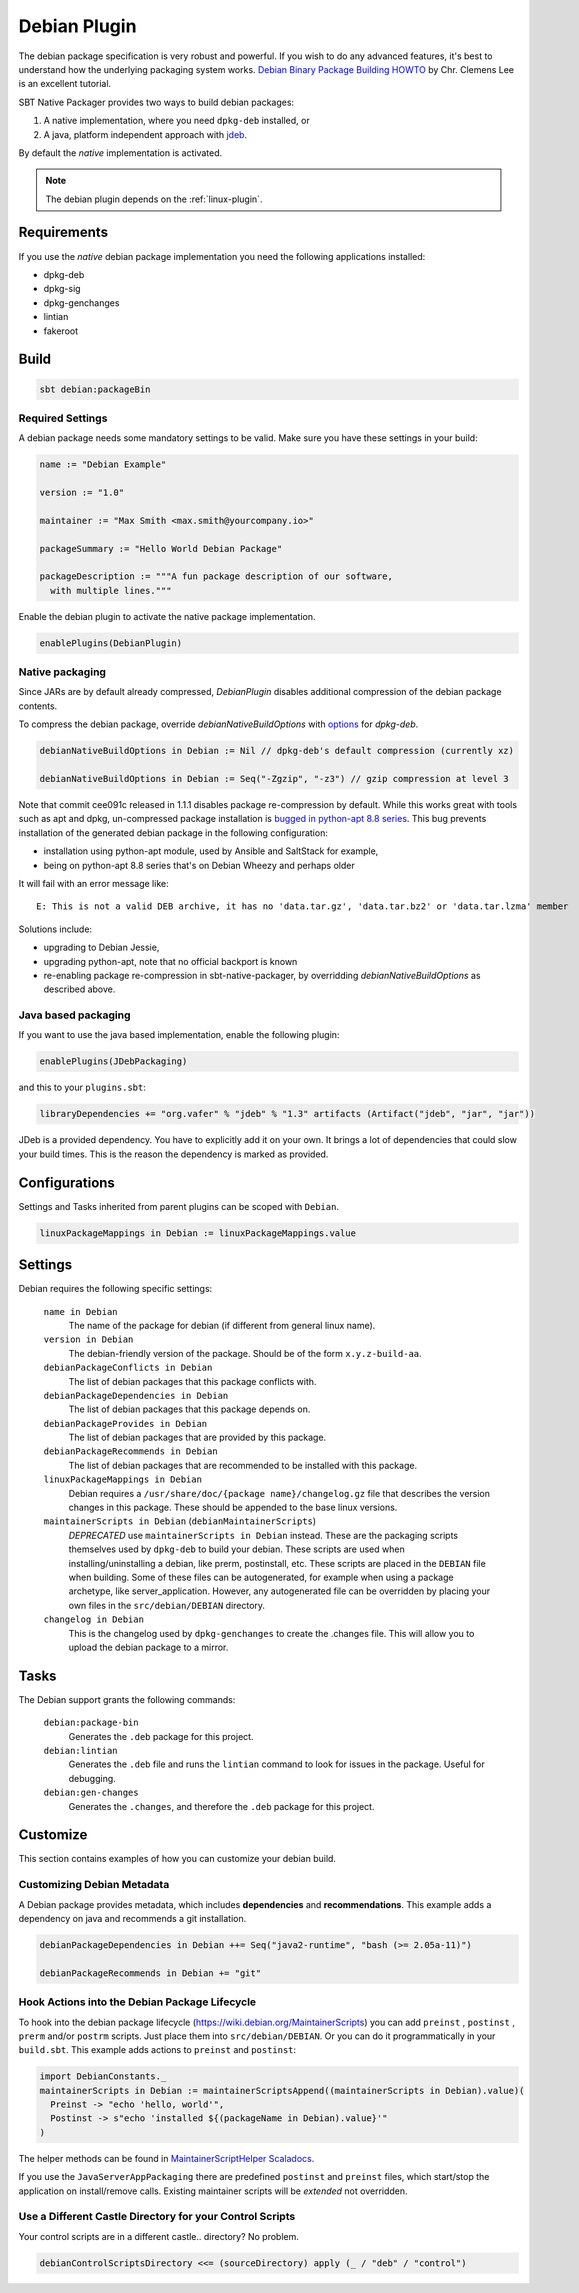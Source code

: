 .. _debian-plugin:

Debian Plugin
=============

The debian package specification is very robust and powerful.  If you wish to do any advanced features, it's best to understand how
the underlying packaging system works.  `Debian Binary Package Building HOWTO`_ by Chr. Clemens Lee is an excellent tutorial.

.. _Debian Binary Package Building HOWTO: http://tldp.org/HOWTO/html_single/Debian-Binary-Package-Building-HOWTO/


SBT Native Packager provides two ways to build debian packages:

1.  A native implementation, where you need ``dpkg-deb`` installed, or
2.  A java, platform independent approach with `jdeb <https://github.com/tcurdt/jdeb>`_.

By default the *native* implementation is activated.

.. note:: The debian plugin depends on the :ref:`linux-plugin`.

Requirements
------------

If you use the *native*  debian package implementation you need the following applications installed:

* dpkg-deb
* dpkg-sig
* dpkg-genchanges
* lintian
* fakeroot

Build
-----

.. code-block:: bash

  sbt debian:packageBin

Required Settings
~~~~~~~~~~~~~~~~~

A debian package needs some mandatory settings to be valid. Make sure
you have these settings in your build:

.. code-block:: scala

    name := "Debian Example"

    version := "1.0"

    maintainer := "Max Smith <max.smith@yourcompany.io>"

    packageSummary := "Hello World Debian Package"

    packageDescription := """A fun package description of our software,
      with multiple lines."""


Enable the debian plugin to activate the native package implementation.

.. code-block:: scala

  enablePlugins(DebianPlugin)

Native packaging
~~~~~~~~~~~~~~~~

Since JARs are by default already compressed, `DebianPlugin` disables additional compression of the debian package
contents.

To compress the debian package, override `debianNativeBuildOptions` with
`options <http://man7.org/linux/man-pages/man1/dpkg-deb.1.html>`_ for `dpkg-deb`.

.. code-block:: scala

  debianNativeBuildOptions in Debian := Nil // dpkg-deb's default compression (currently xz)

  debianNativeBuildOptions in Debian := Seq("-Zgzip", "-z3") // gzip compression at level 3

Note that commit cee091c released in 1.1.1 disables package re-compression by
default. While this works great with tools such as apt and dpkg, un-compressed
package installation is `bugged in python-apt 8.8 series
<https://bugs.debian.org/cgi-bin/bugreport.cgi?bug=718330>`_. This bug prevents
installation of the generated debian package in the following configuration:

- installation using python-apt module, used by Ansible and SaltStack for
  example,
- being on python-apt 8.8 series that's on Debian Wheezy and perhaps older

It will fail with an error message like::

    E: This is not a valid DEB archive, it has no 'data.tar.gz', 'data.tar.bz2' or 'data.tar.lzma' member

Solutions include:

- upgrading to Debian Jessie,
- upgrading python-apt, note that no official backport is known
- re-enabling package re-compression in sbt-native-packager, by overridding
  `debianNativeBuildOptions` as described above.

Java based packaging
~~~~~~~~~~~~~~~~~~~~

If you want to use the java based implementation, enable the following plugin:

.. code-block:: scala

  enablePlugins(JDebPackaging)

and this to your ``plugins.sbt``:

.. code-block:: scala

  libraryDependencies += "org.vafer" % "jdeb" % "1.3" artifacts (Artifact("jdeb", "jar", "jar"))

JDeb is a provided dependency. You have to explicitly add it on your own. It brings a lot of dependencies
that could slow your build times. This is the reason the dependency is marked as provided.


Configurations
--------------

Settings and Tasks inherited from parent plugins can be scoped with ``Debian``.

.. code-block:: scala

  linuxPackageMappings in Debian := linuxPackageMappings.value


Settings
--------

Debian requires the following specific settings:

  ``name in Debian``
    The name of the package for debian (if different from general linux name).

  ``version in Debian``
    The debian-friendly version of the package.   Should be of the form ``x.y.z-build-aa``.

  ``debianPackageConflicts in Debian``
    The list of debian packages that this package conflicts with.

  ``debianPackageDependencies in Debian``
    The list of debian packages that this package depends on.

  ``debianPackageProvides in Debian``
    The list of debian packages that are provided by this package.

  ``debianPackageRecommends in Debian``
    The list of debian packages that are recommended to be installed with this package.

  ``linuxPackageMappings in Debian``
    Debian requires a ``/usr/share/doc/{package name}/changelog.gz`` file that describes
    the version changes in this package. These should be appended to the base linux versions.

  ``maintainerScripts in Debian`` (``debianMaintainerScripts``)
    *DEPRECATED* use ``maintainerScripts in Debian`` instead.
    These are the packaging scripts themselves used by ``dpkg-deb`` to build your debian.  These
    scripts are used when installing/uninstalling a debian, like prerm, postinstall, etc.  These scripts
    are placed in the ``DEBIAN`` file when building.    Some of these files can be autogenerated,
    for example when using a package archetype, like server_application.  However, any autogenerated file
    can be overridden by placing your own files in the ``src/debian/DEBIAN`` directory.

  ``changelog in Debian``
    This is the changelog used by ``dpkg-genchanges`` to create the .changes file. This will allow you to
    upload the debian package to a mirror.


Tasks
-----

The Debian support grants the following commands:

  ``debian:package-bin``
    Generates the ``.deb`` package for this project.

  ``debian:lintian``
    Generates the ``.deb`` file and runs the ``lintian`` command to look for issues in the package.  Useful for debugging.

  ``debian:gen-changes``
    Generates the ``.changes``, and therefore the ``.deb`` package for this project.


Customize
---------------

This section contains examples of how you can customize your debian build.

Customizing Debian Metadata
~~~~~~~~~~~~~~~~~~~~~~~~~~~

A Debian package provides metadata, which includes **dependencies** and **recommendations**.
This example adds a dependency on java and recommends a git installation.

.. code-block:: scala

    debianPackageDependencies in Debian ++= Seq("java2-runtime", "bash (>= 2.05a-11)")

    debianPackageRecommends in Debian += "git"

Hook Actions into the Debian Package Lifecycle
~~~~~~~~~~~~~~~~~~~~~~~~~~~~~~~~~~~~~~~~~~~~~~

To hook into the debian package lifecycle (https://wiki.debian.org/MaintainerScripts) you
can add ``preinst`` , ``postinst`` , ``prerm`` and/or ``postrm`` scripts. Just place them into
``src/debian/DEBIAN``. Or you can do it programmatically in your ``build.sbt``.  This example adds actions to ``preinst`` and ``postinst``:

.. code-block:: scala

    import DebianConstants._
    maintainerScripts in Debian := maintainerScriptsAppend((maintainerScripts in Debian).value)(
      Preinst -> "echo 'hello, world'",
      Postinst -> s"echo 'installed ${(packageName in Debian).value}'"
    )

The helper methods can be found in `MaintainerScriptHelper Scaladocs`_.

If you use the ``JavaServerAppPackaging`` there are predefined ``postinst`` and
``preinst`` files, which start/stop the application on install/remove calls. Existing
maintainer scripts will be *extended* not overridden.

Use a Different Castle Directory for your Control Scripts
~~~~~~~~~~~~~~~~~~~~~~~~~~~~~~~~~~~~~~~~~~~~~~~~~~~~~~~~~

Your control scripts are in a different castle.. directory? No problem.

.. code-block:: scala

    debianControlScriptsDirectory <<= (sourceDirectory) apply (_ / "deb" / "control")

.. _MaintainerScriptHelper Scaladocs: http://www.scala-sbt.org/sbt-native-packager/latest/api/#com.typesafe.sbt.packager.MaintainerScriptHelper$
